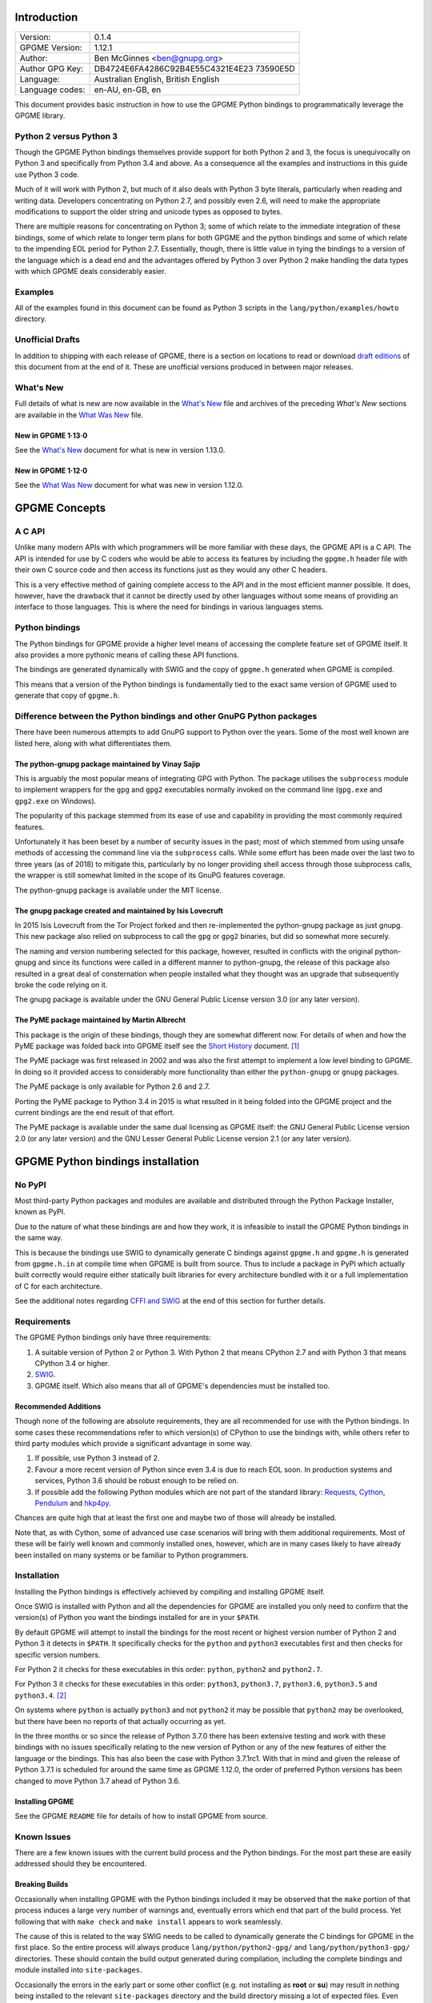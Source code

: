 .. _intro:

Introduction
============

+-----------------------------------+-----------------------------------+
| Version:                          | 0.1.4                             |
+-----------------------------------+-----------------------------------+
| GPGME Version:                    | 1.12.1                            |
+-----------------------------------+-----------------------------------+
| Author:                           | Ben McGinnes <ben@gnupg.org>      |
+-----------------------------------+-----------------------------------+
| Author GPG Key:                   | DB4724E6FA4286C92B4E55C4321E4E23  |
|                                   | 73590E5D                          |
+-----------------------------------+-----------------------------------+
| Language:                         | Australian English, British       |
|                                   | English                           |
+-----------------------------------+-----------------------------------+
| Language codes:                   | en-AU, en-GB, en                  |
+-----------------------------------+-----------------------------------+

This document provides basic instruction in how to use the GPGME Python
bindings to programmatically leverage the GPGME library.

.. _py2-vs-py3:

Python 2 versus Python 3
------------------------

Though the GPGME Python bindings themselves provide support for both
Python 2 and 3, the focus is unequivocally on Python 3 and specifically
from Python 3.4 and above. As a consequence all the examples and
instructions in this guide use Python 3 code.

Much of it will work with Python 2, but much of it also deals with
Python 3 byte literals, particularly when reading and writing data.
Developers concentrating on Python 2.7, and possibly even 2.6, will need
to make the appropriate modifications to support the older string and
unicode types as opposed to bytes.

There are multiple reasons for concentrating on Python 3; some of which
relate to the immediate integration of these bindings, some of which
relate to longer term plans for both GPGME and the python bindings and
some of which relate to the impending EOL period for Python 2.7.
Essentially, though, there is little value in tying the bindings to a
version of the language which is a dead end and the advantages offered
by Python 3 over Python 2 make handling the data types with which GPGME
deals considerably easier.

.. _howto-python3-examples:

Examples
--------

All of the examples found in this document can be found as Python 3
scripts in the ``lang/python/examples/howto`` directory.

Unofficial Drafts
-----------------

In addition to shipping with each release of GPGME, there is a section
on locations to read or download `draft editions <#draft-editions>`__ of
this document from at the end of it. These are unofficial versions
produced in between major releases.

.. _new-stuff:

What\'s New
-----------

Full details of what is new are now available in the `What\'s
New <what-is-new.org>`__ file and archives of the preceding *What\'s
New* sections are available in the `What Was New <what-was-new>`__ file.

.. _new-stuff-1-13-0:

New in GPGME 1·13·0
~~~~~~~~~~~~~~~~~~~

See the `What\'s New <what-is-new#new-stuff-1-13-0>`__ document for what
is new in version 1.13.0.

.. _new-stuff-1-12-0:

New in GPGME 1·12·0
~~~~~~~~~~~~~~~~~~~

See the `What Was New <what-was-new#new-stuff-1-12-0>`__ document for
what was new in version 1.12.0.

GPGME Concepts
==============

.. _gpgme-c-api:

A C API
-------

Unlike many modern APIs with which programmers will be more familiar
with these days, the GPGME API is a C API. The API is intended for use
by C coders who would be able to access its features by including the
``gpgme.h`` header file with their own C source code and then access its
functions just as they would any other C headers.

This is a very effective method of gaining complete access to the API
and in the most efficient manner possible. It does, however, have the
drawback that it cannot be directly used by other languages without some
means of providing an interface to those languages. This is where the
need for bindings in various languages stems.

.. _gpgme-python-bindings:

Python bindings
---------------

The Python bindings for GPGME provide a higher level means of accessing
the complete feature set of GPGME itself. It also provides a more
pythonic means of calling these API functions.

The bindings are generated dynamically with SWIG and the copy of
``gpgme.h`` generated when GPGME is compiled.

This means that a version of the Python bindings is fundamentally tied
to the exact same version of GPGME used to generate that copy of
``gpgme.h``.

.. _gpgme-python-bindings-diffs:

Difference between the Python bindings and other GnuPG Python packages
----------------------------------------------------------------------

There have been numerous attempts to add GnuPG support to Python over
the years. Some of the most well known are listed here, along with what
differentiates them.

.. _diffs-python-gnupg:

The python-gnupg package maintained by Vinay Sajip
~~~~~~~~~~~~~~~~~~~~~~~~~~~~~~~~~~~~~~~~~~~~~~~~~~

This is arguably the most popular means of integrating GPG with Python.
The package utilises the ``subprocess`` module to implement wrappers for
the ``gpg`` and ``gpg2`` executables normally invoked on the command
line (``gpg.exe`` and ``gpg2.exe`` on Windows).

The popularity of this package stemmed from its ease of use and
capability in providing the most commonly required features.

Unfortunately it has been beset by a number of security issues in the
past; most of which stemmed from using unsafe methods of accessing the
command line via the ``subprocess`` calls. While some effort has been
made over the last two to three years (as of 2018) to mitigate this,
particularly by no longer providing shell access through those
subprocess calls, the wrapper is still somewhat limited in the scope of
its GnuPG features coverage.

The python-gnupg package is available under the MIT license.

.. _diffs-isis-gnupg:

The gnupg package created and maintained by Isis Lovecruft
~~~~~~~~~~~~~~~~~~~~~~~~~~~~~~~~~~~~~~~~~~~~~~~~~~~~~~~~~~

In 2015 Isis Lovecruft from the Tor Project forked and then
re-implemented the python-gnupg package as just gnupg. This new package
also relied on subprocess to call the ``gpg`` or ``gpg2`` binaries, but
did so somewhat more securely.

The naming and version numbering selected for this package, however,
resulted in conflicts with the original python-gnupg and since its
functions were called in a different manner to python-gnupg, the release
of this package also resulted in a great deal of consternation when
people installed what they thought was an upgrade that subsequently
broke the code relying on it.

The gnupg package is available under the GNU General Public License
version 3.0 (or any later version).

.. _diffs-pyme:

The PyME package maintained by Martin Albrecht
~~~~~~~~~~~~~~~~~~~~~~~~~~~~~~~~~~~~~~~~~~~~~~

This package is the origin of these bindings, though they are somewhat
different now. For details of when and how the PyME package was folded
back into GPGME itself see the `Short History <short-history.org>`__
document. [1]_

The PyME package was first released in 2002 and was also the first
attempt to implement a low level binding to GPGME. In doing so it
provided access to considerably more functionality than either the
``python-gnupg`` or ``gnupg`` packages.

The PyME package is only available for Python 2.6 and 2.7.

Porting the PyME package to Python 3.4 in 2015 is what resulted in it
being folded into the GPGME project and the current bindings are the end
result of that effort.

The PyME package is available under the same dual licensing as GPGME
itself: the GNU General Public License version 2.0 (or any later
version) and the GNU Lesser General Public License version 2.1 (or any
later version).

.. _gpgme-python-install:

GPGME Python bindings installation
==================================

.. _do-not-use-pypi:

No PyPI
-------

Most third-party Python packages and modules are available and
distributed through the Python Package Installer, known as PyPI.

Due to the nature of what these bindings are and how they work, it is
infeasible to install the GPGME Python bindings in the same way.

This is because the bindings use SWIG to dynamically generate C bindings
against ``gpgme.h`` and ``gpgme.h`` is generated from ``gpgme.h.in`` at
compile time when GPGME is built from source. Thus to include a package
in PyPI which actually built correctly would require either statically
built libraries for every architecture bundled with it or a full
implementation of C for each architecture.

See the additional notes regarding `CFFI and SWIG <#snafu-cffi>`__ at
the end of this section for further details.

.. _gpgme-python-requirements:

Requirements
------------

The GPGME Python bindings only have three requirements:

#. A suitable version of Python 2 or Python 3. With Python 2 that means
   CPython 2.7 and with Python 3 that means CPython 3.4 or higher.
#. `SWIG <https://www.swig.org>`__.
#. GPGME itself. Which also means that all of GPGME\'s dependencies must
   be installed too.

.. _gpgme-python-recommendations:

Recommended Additions
~~~~~~~~~~~~~~~~~~~~~

Though none of the following are absolute requirements, they are all
recommended for use with the Python bindings. In some cases these
recommendations refer to which version(s) of CPython to use the bindings
with, while others refer to third party modules which provide a
significant advantage in some way.

#. If possible, use Python 3 instead of 2.
#. Favour a more recent version of Python since even 3.4 is due to reach
   EOL soon. In production systems and services, Python 3.6 should be
   robust enough to be relied on.
#. If possible add the following Python modules which are not part of
   the standard library:
   `Requests <http://docs.python-requests.org/en/latest/index.html>`__,
   `Cython <https://cython.org/>`__,
   `Pendulum <https://pendulum.eustace.io/>`__ and
   `hkp4py <https://github.com/Selfnet/hkp4py>`__.

Chances are quite high that at least the first one and maybe two of
those will already be installed.

Note that, as with Cython, some of advanced use case scenarios will
bring with them additional requirements. Most of these will be fairly
well known and commonly installed ones, however, which are in many cases
likely to have already been installed on many systems or be familiar to
Python programmers.

Installation
------------

Installing the Python bindings is effectively achieved by compiling and
installing GPGME itself.

Once SWIG is installed with Python and all the dependencies for GPGME
are installed you only need to confirm that the version(s) of Python you
want the bindings installed for are in your ``$PATH``.

By default GPGME will attempt to install the bindings for the most
recent or highest version number of Python 2 and Python 3 it detects in
``$PATH``. It specifically checks for the ``python`` and ``python3``
executables first and then checks for specific version numbers.

For Python 2 it checks for these executables in this order: ``python``,
``python2`` and ``python2.7``.

For Python 3 it checks for these executables in this order: ``python3``,
``python3.7``, ``python3.6``, ``python3.5`` and ``python3.4``. [2]_

On systems where ``python`` is actually ``python3`` and not ``python2``
it may be possible that ``python2`` may be overlooked, but there have
been no reports of that actually occurring as yet.

In the three months or so since the release of Python 3.7.0 there has
been extensive testing and work with these bindings with no issues
specifically relating to the new version of Python or any of the new
features of either the language or the bindings. This has also been the
case with Python 3.7.1rc1. With that in mind and given the release of
Python 3.7.1 is scheduled for around the same time as GPGME 1.12.0, the
order of preferred Python versions has been changed to move Python 3.7
ahead of Python 3.6.

.. _install-gpgme:

Installing GPGME
~~~~~~~~~~~~~~~~

See the GPGME ``README`` file for details of how to install GPGME from
source.

.. _snafu:

Known Issues
------------

There are a few known issues with the current build process and the
Python bindings. For the most part these are easily addressed should
they be encountered.

.. _snafu-a-swig-of-this-builds-character:

Breaking Builds
~~~~~~~~~~~~~~~

Occasionally when installing GPGME with the Python bindings included it
may be observed that the ``make`` portion of that process induces a
large very number of warnings and, eventually errors which end that part
of the build process. Yet following that with ``make check`` and
``make install`` appears to work seamlessly.

The cause of this is related to the way SWIG needs to be called to
dynamically generate the C bindings for GPGME in the first place. So the
entire process will always produce ``lang/python/python2-gpg/`` and
``lang/python/python3-gpg/`` directories. These should contain the build
output generated during compilation, including the complete bindings and
module installed into ``site-packages``.

Occasionally the errors in the early part or some other conflict (e.g.
not installing as **root** or **su**) may result in nothing being
installed to the relevant ``site-packages`` directory and the build
directory missing a lot of expected files. Even when this occurs, the
solution is actually quite simple and will always work.

That solution is simply to run the following commands as either the
**root** user or prepended with ``sudo -H``\  [3]_ in the
``lang/python/`` directory:

.. code:: shell

   /path/to/pythonX.Y setup.py build
   /path/to/pythonX.Y setup.py build
   /path/to/pythonX.Y setup.py install

Yes, the build command does need to be run twice. Yes, you still need to
run the potentially failing or incomplete steps during the
``configure``, ``make`` and ``make install`` steps with installing
GPGME. This is because those steps generate a lot of essential files
needed, both by and in order to create, the bindings (including both the
``setup.py`` and ``gpgme.h`` files).

#. IMPORTANT Note

   If specifying a selected number of languages to create bindings for,
   try to leave Python last. Currently the majority of the other
   language bindings are also preceding Python of either version when
   listed alphabetically and so that just happens by default currently.

   If Python is set to precede one of the other languages then it is
   possible that the errors described here may interrupt the build
   process before generating bindings for those other languages. In
   these cases it may be preferable to configure all preferred language
   bindings separately with alternative ``configure`` steps for GPGME
   using the ``--enable-languages=$LANGUAGE`` option.

.. _snafu-lessons-for-the-lazy:

Reinstalling Responsibly
~~~~~~~~~~~~~~~~~~~~~~~~

Regardless of whether you\'re installing for one version of Python or
several, there will come a point where reinstallation is required. With
most Python module installations, the installed files go into the
relevant site-packages directory and are then forgotten about. Then the
module is upgraded, the new files are copied over the old and that\'s
the end of the matter.

While the same is true of these bindings, there have been intermittent
issues observed on some platforms which have benefited significantly
from removing all the previous installations of the bindings before
installing the updated versions.

Removing the previous version(s) is simply a matter of changing to the
relevant ``site-packages`` directory for the version of Python in
question and removing the ``gpg/`` directory and any accompanying
egg-info files for that module.

In most cases this will require root or administration privileges on the
system, but the same is true of installing the module in the first
place.

.. _snafu-the-full-monty:

Multiple installations
~~~~~~~~~~~~~~~~~~~~~~

For a variety of reasons it may be either necessary or just preferable
to install the bindings to alternative installed Python versions which
meet the requirements of these bindings.

On POSIX systems this will generally be most simply achieved by running
the manual installation commands (build, build, install) as described in
the previous section for each Python installation the bindings need to
be installed to.

As per the SWIG documentation: the compilers, libraries and runtime used
to build GPGME and the Python Bindings **must** match those used to
compile Python itself, including the version number(s) (at least going
by major version numbers and probably minor numbers too).

On most POSIX systems, including OS X, this will very likely be the case
in most, if not all, cases.

Note that from GPGME
`1.12.1 <https://dev.gnupg.org/rMff6ff616aea6f59b7f2ce1176492850ecdf3851e>`__
the default installation installs to each version of Python it can find
first. That is that it will currently install for the first copies of
Python versions 2.7, 3.4, 3.5, 3.6, 3.7 and 3.8 (dev branch) that it
finds. Usually this will be in the same prefix as GPGME itself, but is
dictated by the ``$PATH`` when the installation is performed. The above
instructions can still be performed on other python installations which
the installer does not find, including alternative prefixes.

.. _snafu-runtime-not-funtime:

Won\'t Work With Windows
~~~~~~~~~~~~~~~~~~~~~~~~

There are semi-regular reports of Windows users having considerable
difficulty in installing and using the Python bindings at all. Very
often, possibly even always, these reports come from Cygwin users and/or
MinGW users and/or Msys2 users. Though not all of them have been
confirmed, it appears that these reports have also come from people who
installed Python using the Windows installer files from the `Python
website <https://python.org>`__ (i.e. mostly MSI installers, sometimes
self-extracting ``.exe`` files).

The Windows versions of Python are not built using Cygwin, MinGW or
Msys2; they\'re built using Microsoft Visual Studio. Furthermore the
version used is *considerably* more advanced than the version which
MinGW obtained a small number of files from many years ago in order to
be able to compile anything at all. Not only that, but there are changes
to the version of Visual Studio between some micro releases, though that
is is particularly the case with Python 2.7, since it has been kept
around far longer than it should have been.

There are two theoretical solutions to this issue:

#. Compile and install the GnuPG stack, including GPGME and the Python
   bibdings using the same version of Microsoft Visual Studio used by
   the Python Foundation to compile the version of Python installed.

   If there are multiple versions of Python then this will need to be
   done with each different version of Visual Studio used.

#. Compile and install Python using the same tools used by choice, such
   as MinGW or Msys2.

Do **not** use the official Windows installer for Python unless
following the first method.

In this type of situation it may even be for the best to accept that
there are less limitations on permissive software than free software and
simply opt to use a recent version of the Community Edition of Microsoft
Visual Studio to compile and build all of it, no matter what.

Investigations into the extent or the limitations of this issue are
ongoing.

.. _snafu-cffi:

CFFI is the Best™ and GPGME should use it instead of SWIG
~~~~~~~~~~~~~~~~~~~~~~~~~~~~~~~~~~~~~~~~~~~~~~~~~~~~~~~~~

There are many reasons for favouring
`CFFI <https://cffi.readthedocs.io/en/latest/overview.html>`__ and
proponents of it are quite happy to repeat these things as if all it
would take to switch from SWIG to CFFI is repeating that list as if it
were a new concept.

The fact is that there are things which Python\'s CFFI implementation
cannot handle in the GPGME C code. Beyond that there are features of
SWIG which are simply not available with CFFI at all. SWIG generates the
bindings to Python using the ``gpgme.h`` file, but that file is not a
single version shipped with each release, it too is generated when GPGME
is compiled.

CFFI is currently unable to adapt to such a potentially mutable
codebase. If there were some means of applying SWIG\'s dynamic code
generation to produce the Python/CFFI API modes of accessing the GPGME
libraries (or the source source code directly), but such a thing does
not exist yet either and it currently appears that work is needed in at
least one of CFFI\'s dependencies before any of this can be addressed.

So if you\'re a massive fan of CFFI; that\'s great, but if you want this
project to switch to CFFI then rather than just insisting that it
should, I\'d suggest you volunteer to bring CFFI up to the level this
project needs.

If you\'re actually seriously considering doing so, then I\'d suggest
taking the ``gpgme-tool.c`` file in the GPGME ``src/`` directory and
getting that to work with any of the CFFI API methods (not the ABI
methods, they\'ll work with pretty much anything). When you start
running into trouble with \"ifdefs\" then you\'ll know what sort of
things are lacking. That doesn\'t even take into account the amount of
work saved via SWIG\'s code generation techniques either.

.. _snafu-venv:

Virtualised Environments
~~~~~~~~~~~~~~~~~~~~~~~~

It is fairly common practice amongst Python developers to, as much as
possible, use packages like virtualenv to keep various things that are
to be installed from interfering with each other. Given how much of the
GPGME bindings is often at odds with the usual pythonic way of doing
things, it stands to reason that this would be called into question too.

As it happens the answer as to whether or not the bindings can be used
with virtualenv, the answer is both yes and no.

In general we recommend installing to the relevant path and matching
prefix of GPGME itself. Which means that when GPGME, and ideally the
rest of the GnuPG stack, is installed to a prefix like ``/usr/local`` or
``/opt/local`` then the bindings would need to be installed to the main
Python installation and not a virtualised abstraction. Attempts to
separate the two in the past have been known to cause weird and
intermittent errors ranging from minor annoyances to complete failures
in the build process.

As a consequence we only recommend building with and installing to the
main Python installations within the same prefix as GPGME is installed
to or which are found by GPGME\'s configuration stage immediately prior
to running the make commands. Which is exactly what the compiling and
installing process of GPGME does by default.

Once that is done, however, it appears that a copy of the compiled
module may be installed into a virtualenv of the same major and minor
version matching the build. Alternatively it is possible to utilise a
``sites.pth`` file in the ``site-packages/`` directory of a virtualenv
installation, which links back to the system installations corresponding
directory in order to import anything installed system wide. This may or
may not be appropriate on a case by case basis.

Though extensive testing of either of these options is not yet complete,
preliminary testing of them indicates that both are viable as long as
the main installation is complete. Which means that certain other
options normally restricted to virtual environments are also available,
including integration with pythonic test suites (e.g.
`pytest <https://docs.pytest.org/en/latest/index.html>`__) and other
large projects.

That said, it is worth reiterating the warning regarding non-standard
installations. If one were to attempt to install the bindings only to a
virtual environment without somehow also including the full GnuPG stack
(or enough of it as to include GPGME) then it is highly likely that
errors would be encountered at some point and more than a little likely
that the build process itself would break.

If a degree of separation from the main operating system is still
required in spite of these warnings, then consider other forms of
virtualisation. Either a virtual machine (e.g.
`VirtualBox <https://www.virtualbox.org/>`__), a hardware emulation
layer (e.g. `QEMU <https://www.qemu.org/>`__) or an application
container (e.g. `Docker <https://www.docker.com/why-docker>`__).

Finally it should be noted that the limited tests conducted thus far
have been using the ``virtualenv`` command in a new directory to create
the virtual python environment. As opposed to the standard ``python3
-m venv`` and it is possible that this will make a difference depending
on the system and version of Python in use. Another option is to run the
command ``python3 -m virtualenv /path/to/install/virtual/thingy``
instead.

.. _howto-fund-a-mental:

Fundamentals
============

Before we can get to the fun stuff, there are a few matters regarding
GPGME\'s design which hold true whether you\'re dealing with the C code
directly or these Python bindings.

.. _no-rest-for-the-wicked:

No REST
-------

The first part of which is or will be fairly blatantly obvious upon
viewing the first example, but it\'s worth reiterating anyway. That
being that this API is **not** a REST API. Nor indeed could it ever be
one.

Most, if not all, Python programmers (and not just Python programmers)
know how easy it is to work with a RESTful API. In fact they\'ve become
so popular that many other APIs attempt to emulate REST-like behaviour
as much as they are able. Right down to the use of JSON formatted output
to facilitate the use of their API without having to retrain developers.

This API does not do that. It would not be able to do that and also
provide access to the entire C API on which it\'s built. It does,
however, provide a very pythonic interface on top of the direct bindings
and it\'s this pythonic layer that this HOWTO deals with.

.. _howto-get-context:

Context
-------

One of the reasons which prevents this API from being RESTful is that
most operations require more than one instruction to the API to perform
the task. Sure, there are certain functions which can be performed
simultaneously, particularly if the result known or strongly anticipated
(e.g. selecting and encrypting to a key known to be in the public
keybox).

There are many more, however, which cannot be manipulated so readily:
they must be performed in a specific sequence and the result of one
operation has a direct bearing on the outcome of subsequent operations.
Not merely by generating an error either.

When dealing with this type of persistent state on the web, full of both
the RESTful and REST-like, it\'s most commonly referred to as a session.
In GPGME, however, it is called a context and every operation type has
one.

.. _howto-keys:

Working with keys
=================

.. _howto-keys-selection:

Key selection
-------------

Selecting keys to encrypt to or to sign with will be a common occurrence
when working with GPGMe and the means available for doing so are quite
simple.

They do depend on utilising a Context; however once the data is recorded
in another variable, that Context does not need to be the same one which
subsequent operations are performed.

The easiest way to select a specific key is by searching for that key\'s
key ID or fingerprint, preferably the full fingerprint without any
spaces in it. A long key ID will probably be okay, but is not advised
and short key IDs are already a problem with some being generated to
match specific patterns. It does not matter whether the pattern is upper
or lower case.

So this is the best method:

.. code:: python

   import gpg

   k = gpg.Context().keylist(pattern="258E88DCBD3CD44D8E7AB43F6ECB6AF0DEADBEEF")
   keys = list(k)

This is passable and very likely to be common:

.. code:: python

   import gpg

   k = gpg.Context().keylist(pattern="0x6ECB6AF0DEADBEEF")
   keys = list(k)

And this is a really bad idea:

.. code:: python

   import gpg

   k = gpg.Context().keylist(pattern="0xDEADBEEF")
   keys = list(k)

Alternatively it may be that the intention is to create a list of keys
which all match a particular search string. For instance all the
addresses at a particular domain, like this:

.. code:: python

   import gpg

   ncsc = gpg.Context().keylist(pattern="ncsc.mil")
   nsa = list(ncsc)

.. _howto-keys-counting:

Counting keys
~~~~~~~~~~~~~

Counting the number of keys in your public keybox (``pubring.kbx``), the
format which has superseded the old keyring format (``pubring.gpg`` and
``secring.gpg``), or the number of secret keys is a very simple task.

.. code:: python

   import gpg

   c = gpg.Context()
   seckeys = c.keylist(pattern=None, secret=True)
   pubkeys = c.keylist(pattern=None, secret=False)

   seclist = list(seckeys)
   secnum = len(seclist)

   publist = list(pubkeys)
   pubnum = len(publist)

   print("""
     Number of secret keys:  {0}
     Number of public keys:  {1}
   """.format(secnum, pubnum))

NOTE: The `Cython <#cython>`__ introduction in the `Advanced and
Experimental <#advanced-use>`__ section uses this same key counting code
with Cython to demonstrate some areas where Cython can improve
performance even with the bindings. Users with large public keyrings or
keyboxes, for instance, should consider these options if they are
comfortable with using Cython.

.. _howto-get-key:

Get key
-------

An alternative method of getting a single key via its fingerprint is
available directly within a Context with ``Context().get_key``. This is
the preferred method of selecting a key in order to modify it, sign or
certify it and for obtaining relevant data about a single key as a part
of other functions; when verifying a signature made by that key, for
instance.

By default this method will select public keys, but it can select secret
keys as well.

This first example demonstrates selecting the current key of Werner
Koch, which is due to expire at the end of 2018:

.. code:: python

   import gpg

   fingerprint = "80615870F5BAD690333686D0F2AD85AC1E42B367"
   key = gpg.Context().get_key(fingerprint)

Whereas this example demonstrates selecting the author\'s current key
with the ``secret`` key word argument set to ``True``:

.. code:: python

   import gpg

   fingerprint = "DB4724E6FA4286C92B4E55C4321E4E2373590E5D"
   key = gpg.Context().get_key(fingerprint, secret=True)

It is, of course, quite possible to select expired, disabled and revoked
keys with this function, but only to effectively display information
about those keys.

It is also possible to use both unicode or string literals and byte
literals with the fingerprint when getting a key in this way.

.. _howto-import-key:

Importing keys
--------------

Importing keys is possible with the ``key_import()`` method and takes
one argument which is a bytes literal object containing either the
binary or ASCII armoured key data for one or more keys.

The following example retrieves one or more keys from the SKS keyservers
via the web using the requests module. Since requests returns the
content as a bytes literal object, we can then use that directly to
import the resulting data into our keybox.

.. code:: python

   import gpg
   import os.path
   import requests

   c = gpg.Context()
   url = "https://sks-keyservers.net/pks/lookup"
   pattern = input("Enter the pattern to search for key or user IDs: ")
   payload = {"op": "get", "search": pattern}

   r = requests.get(url, verify=True, params=payload)
   result = c.key_import(r.content)

   if result is not None and hasattr(result, "considered") is False:
       print(result)
   elif result is not None and hasattr(result, "considered") is True:
       num_keys = len(result.imports)
       new_revs = result.new_revocations
       new_sigs = result.new_signatures
       new_subs = result.new_sub_keys
       new_uids = result.new_user_ids
       new_scrt = result.secret_imported
       nochange = result.unchanged
       print("""
     The total number of keys considered for import was:  {0}

        Number of keys revoked:  {1}
      Number of new signatures:  {2}
         Number of new subkeys:  {3}
        Number of new user IDs:  {4}
     Number of new secret keys:  {5}
      Number of unchanged keys:  {6}

     The key IDs for all considered keys were:
   """.format(num_keys, new_revs, new_sigs, new_subs, new_uids, new_scrt,
              nochange))
       for i in range(num_keys):
           print("{0}\n".format(result.imports[i].fpr))
   else:
       pass

NOTE: When searching for a key ID of any length or a fingerprint
(without spaces), the SKS servers require the the leading ``0x``
indicative of hexadecimal be included. Also note that the old short key
IDs (e.g. ``0xDEADBEEF``) should no longer be used due to the relative
ease by which such key IDs can be reproduced, as demonstrated by the
Evil32 Project in 2014 (which was subsequently exploited in 2016).

.. _import-protonmail:

Working with ProtonMail
~~~~~~~~~~~~~~~~~~~~~~~

Here is a variation on the example above which checks the constrained
ProtonMail keyserver for ProtonMail public keys.

.. code:: python

   import gpg
   import requests
   import sys

   print("""
   This script searches the ProtonMail key server for the specified key and
   imports it.
   """)

   c = gpg.Context(armor=True)
   url = "https://api.protonmail.ch/pks/lookup"
   ksearch = []

   if len(sys.argv) >= 2:
       keyterm = sys.argv[1]
   else:
       keyterm = input("Enter the key ID, UID or search string: ")

   if keyterm.count("@") == 2 and keyterm.startswith("@") is True:
       ksearch.append(keyterm[1:])
       ksearch.append(keyterm[1:])
       ksearch.append(keyterm[1:])
   elif keyterm.count("@") == 1 and keyterm.startswith("@") is True:
       ksearch.append("{0}@protonmail.com".format(keyterm[1:]))
       ksearch.append("{0}@protonmail.ch".format(keyterm[1:]))
       ksearch.append("{0}@pm.me".format(keyterm[1:]))
   elif keyterm.count("@") == 0:
       ksearch.append("{0}@protonmail.com".format(keyterm))
       ksearch.append("{0}@protonmail.ch".format(keyterm))
       ksearch.append("{0}@pm.me".format(keyterm))
   elif keyterm.count("@") == 2 and keyterm.startswith("@") is False:
       uidlist = keyterm.split("@")
       for uid in uidlist:
           ksearch.append("{0}@protonmail.com".format(uid))
           ksearch.append("{0}@protonmail.ch".format(uid))
           ksearch.append("{0}@pm.me".format(uid))
   elif keyterm.count("@") > 2:
       uidlist = keyterm.split("@")
       for uid in uidlist:
           ksearch.append("{0}@protonmail.com".format(uid))
           ksearch.append("{0}@protonmail.ch".format(uid))
           ksearch.append("{0}@pm.me".format(uid))
   else:
       ksearch.append(keyterm)

   for k in ksearch:
       payload = {"op": "get", "search": k}
       try:
           r = requests.get(url, verify=True, params=payload)
           if r.ok is True:
               result = c.key_import(r.content)
           elif r.ok is False:
               result = r.content
       except Exception as e:
           result = None

       if result is not None and hasattr(result, "considered") is False:
           print("{0} for {1}".format(result.decode(), k))
       elif result is not None and hasattr(result, "considered") is True:
           num_keys = len(result.imports)
           new_revs = result.new_revocations
           new_sigs = result.new_signatures
           new_subs = result.new_sub_keys
           new_uids = result.new_user_ids
           new_scrt = result.secret_imported
           nochange = result.unchanged
           print("""
   The total number of keys considered for import was:  {0}

   With UIDs wholely or partially matching the following string:

           {1}

      Number of keys revoked:  {2}
    Number of new signatures:  {3}
       Number of new subkeys:  {4}
      Number of new user IDs:  {5}
   Number of new secret keys:  {6}
    Number of unchanged keys:  {7}

   The key IDs for all considered keys were:
   """.format(num_keys, k, new_revs, new_sigs, new_subs, new_uids, new_scrt,
              nochange))
           for i in range(num_keys):
               print(result.imports[i].fpr)
           print("")
       elif result is None:
           print(e)

Both the above example,
`pmkey-import.py <../examples/howto/pmkey-import.py>`__, and a version
which prompts for an alternative GnuPG home directory,
`pmkey-import-alt.py <../examples/howto/pmkey-import-alt.py>`__, are
available with the other examples and are executable scripts.

Note that while the ProtonMail servers are based on the SKS servers,
their server is related more to their API and is not feature complete by
comparison to the servers in the SKS pool. One notable difference being
that the ProtonMail server does not permit non ProtonMail users to
update their own keys, which could be a vector for attacking ProtonMail
users who may not receive a key\'s revocation if it had been
compromised.

.. _import-hkp4py:

Importing with HKP for Python
~~~~~~~~~~~~~~~~~~~~~~~~~~~~~

Performing the same tasks with the `hkp4py
module <https://github.com/Selfnet/hkp4py>`__ (available via PyPI) is
not too much different, but does provide a number of options of benefit
to end users. Not least of which being the ability to perform some
checks on a key before importing it or not. For instance it may be the
policy of a site or project to only import keys which have not been
revoked. The hkp4py module permits such checks prior to the importing of
the keys found.

.. code:: python

   import gpg
   import hkp4py
   import sys

   c = gpg.Context()
   server = hkp4py.KeyServer("hkps://hkps.pool.sks-keyservers.net")
   results = []

   if len(sys.argv) > 2:
       pattern = " ".join(sys.argv[1:])
   elif len(sys.argv) == 2:
       pattern = sys.argv[1]
   else:
       pattern = input("Enter the pattern to search for keys or user IDs: ")

   try:
       keys = server.search(pattern)
       print("Found {0} key(s).".format(len(keys)))
   except Exception as e:
       keys = []
       for logrus in pattern.split():
           if logrus.startswith("0x") is True:
               key = server.search(logrus)
           else:
               key = server.search("0x{0}".format(logrus))
           keys.append(key[0])
       print("Found {0} key(s).".format(len(keys)))

   for key in keys:
       import_result = c.key_import(key.key_blob)
       results.append(import_result)

   for result in results:
       if result is not None and hasattr(result, "considered") is False:
           print(result)
       elif result is not None and hasattr(result, "considered") is True:
           num_keys = len(result.imports)
           new_revs = result.new_revocations
           new_sigs = result.new_signatures
           new_subs = result.new_sub_keys
           new_uids = result.new_user_ids
           new_scrt = result.secret_imported
           nochange = result.unchanged
           print("""
   The total number of keys considered for import was:  {0}

      Number of keys revoked:  {1}
    Number of new signatures:  {2}
       Number of new subkeys:  {3}
      Number of new user IDs:  {4}
   Number of new secret keys:  {5}
    Number of unchanged keys:  {6}

   The key IDs for all considered keys were:
   """.format(num_keys, new_revs, new_sigs, new_subs, new_uids, new_scrt,
              nochange))
           for i in range(num_keys):
               print(result.imports[i].fpr)
           print("")
       else:
           pass

Since the hkp4py module handles multiple keys just as effectively as one
(``keys`` is a list of responses per matching key), the example above is
able to do a little bit more with the returned data before anything is
actually imported.

.. _import-protonmail-hkp4py:

Importing from ProtonMail with HKP for Python
~~~~~~~~~~~~~~~~~~~~~~~~~~~~~~~~~~~~~~~~~~~~~

Though this can provide certain benefits even when working with
ProtonMail, the scope is somewhat constrained there due to the
limitations of the ProtonMail keyserver.

For instance, searching the SKS keyserver pool for the term \"gnupg\"
produces hundreds of results from any time the word appears in any part
of a user ID. Performing the same search on the ProtonMail keyserver
returns zero results, even though there are at least two test accounts
which include it as part of the username.

The cause of this discrepancy is the deliberate configuration of that
server by ProtonMail to require an exact match of the full email address
of the ProtonMail user whose key is being requested. Presumably this is
intended to reduce breaches of privacy of their users as an email
address must already be known before a key for that address can be
obtained.

#. Import from ProtonMail via HKP for Python Example no. 1

   The following script is available with the rest of the examples under
   the somewhat less than original name, ``pmkey-import-hkp.py``.

   .. code:: python

      import gpg
      import hkp4py
      import os.path
      import sys

      print("""
      This script searches the ProtonMail key server for the specified key and
      imports it.

      Usage:  pmkey-import-hkp.py [search strings]
      """)

      c = gpg.Context(armor=True)
      server = hkp4py.KeyServer("hkps://api.protonmail.ch")
      keyterms = []
      ksearch = []
      allkeys = []
      results = []
      paradox = []
      homeless = None

      if len(sys.argv) > 2:
          keyterms = sys.argv[1:]
      elif len(sys.argv) == 2:
          keyterm = sys.argv[1]
          keyterms.append(keyterm)
      else:
          key_term = input("Enter the key ID, UID or search string: ")
          keyterms = key_term.split()

      for keyterm in keyterms:
          if keyterm.count("@") == 2 and keyterm.startswith("@") is True:
              ksearch.append(keyterm[1:])
              ksearch.append(keyterm[1:])
              ksearch.append(keyterm[1:])
          elif keyterm.count("@") == 1 and keyterm.startswith("@") is True:
              ksearch.append("{0}@protonmail.com".format(keyterm[1:]))
              ksearch.append("{0}@protonmail.ch".format(keyterm[1:]))
              ksearch.append("{0}@pm.me".format(keyterm[1:]))
          elif keyterm.count("@") == 0:
              ksearch.append("{0}@protonmail.com".format(keyterm))
              ksearch.append("{0}@protonmail.ch".format(keyterm))
              ksearch.append("{0}@pm.me".format(keyterm))
          elif keyterm.count("@") == 2 and keyterm.startswith("@") is False:
              uidlist = keyterm.split("@")
              for uid in uidlist:
                  ksearch.append("{0}@protonmail.com".format(uid))
                  ksearch.append("{0}@protonmail.ch".format(uid))
                  ksearch.append("{0}@pm.me".format(uid))
          elif keyterm.count("@") > 2:
              uidlist = keyterm.split("@")
              for uid in uidlist:
                  ksearch.append("{0}@protonmail.com".format(uid))
                  ksearch.append("{0}@protonmail.ch".format(uid))
                  ksearch.append("{0}@pm.me".format(uid))
          else:
              ksearch.append(keyterm)

      for k in ksearch:
          print("Checking for key for: {0}".format(k))
          try:
              keys = server.search(k)
              if isinstance(keys, list) is True:
                  for key in keys:
                      allkeys.append(key)
                      try:
                          import_result = c.key_import(key.key_blob)
                      except Exception as e:
                          import_result = c.key_import(key.key)
              else:
                  paradox.append(keys)
                  import_result = None
          except Exception as e:
              import_result = None
          results.append(import_result)

      for result in results:
          if result is not None and hasattr(result, "considered") is False:
              print("{0} for {1}".format(result.decode(), k))
          elif result is not None and hasattr(result, "considered") is True:
              num_keys = len(result.imports)
              new_revs = result.new_revocations
              new_sigs = result.new_signatures
              new_subs = result.new_sub_keys
              new_uids = result.new_user_ids
              new_scrt = result.secret_imported
              nochange = result.unchanged
              print("""
      The total number of keys considered for import was:  {0}

      With UIDs wholely or partially matching the following string:

              {1}

         Number of keys revoked:  {2}
       Number of new signatures:  {3}
          Number of new subkeys:  {4}
         Number of new user IDs:  {5}
      Number of new secret keys:  {6}
       Number of unchanged keys:  {7}

      The key IDs for all considered keys were:
      """.format(num_keys, k, new_revs, new_sigs, new_subs, new_uids, new_scrt,
                 nochange))
              for i in range(num_keys):
                  print(result.imports[i].fpr)
              print("")
          elif result is None:
              pass

#. Import from ProtonMail via HKP for Python Example no. 2

   Like its counterpart above, this script can also be found with the
   rest of the examples, by the name pmkey-import-hkp-alt.py.

   With this script a modicum of effort has been made to treat anything
   passed as a ``homedir`` which either does not exist or which is not a
   directory, as also being a pssible user ID to check for. It\'s not
   guaranteed to pick up on all such cases, but it should cover most of
   them.

   .. code:: python

      import gpg
      import hkp4py
      import os.path
      import sys

      print("""
      This script searches the ProtonMail key server for the specified key and
      imports it.  Optionally enables specifying a different GnuPG home directory.

      Usage:  pmkey-import-hkp.py [homedir] [search string]
         or:  pmkey-import-hkp.py [search string]
      """)

      c = gpg.Context(armor=True)
      server = hkp4py.KeyServer("hkps://api.protonmail.ch")
      keyterms = []
      ksearch = []
      allkeys = []
      results = []
      paradox = []
      homeless = None

      if len(sys.argv) > 3:
          homedir = sys.argv[1]
          keyterms = sys.argv[2:]
      elif len(sys.argv) == 3:
          homedir = sys.argv[1]
          keyterm = sys.argv[2]
          keyterms.append(keyterm)
      elif len(sys.argv) == 2:
          homedir = ""
          keyterm = sys.argv[1]
          keyterms.append(keyterm)
      else:
          keyterm = input("Enter the key ID, UID or search string: ")
          homedir = input("Enter the GPG configuration directory path (optional): ")
          keyterms.append(keyterm)

      if len(homedir) == 0:
          homedir = None
          homeless = False

      if homedir is not None:
          if homedir.startswith("~"):
              if os.path.exists(os.path.expanduser(homedir)) is True:
                  if os.path.isdir(os.path.expanduser(homedir)) is True:
                      c.home_dir = os.path.realpath(os.path.expanduser(homedir))
                  else:
                      homeless = True
              else:
                  homeless = True
          elif os.path.exists(os.path.realpath(homedir)) is True:
              if os.path.isdir(os.path.realpath(homedir)) is True:
                  c.home_dir = os.path.realpath(homedir)
              else:
                  homeless = True
          else:
              homeless = True

      # First check to see if the homedir really is a homedir and if not, treat it as
      # a search string.
      if homeless is True:
          keyterms.append(homedir)
          c.home_dir = None
      else:
          pass

      for keyterm in keyterms:
          if keyterm.count("@") == 2 and keyterm.startswith("@") is True:
              ksearch.append(keyterm[1:])
              ksearch.append(keyterm[1:])
              ksearch.append(keyterm[1:])
          elif keyterm.count("@") == 1 and keyterm.startswith("@") is True:
              ksearch.append("{0}@protonmail.com".format(keyterm[1:]))
              ksearch.append("{0}@protonmail.ch".format(keyterm[1:]))
              ksearch.append("{0}@pm.me".format(keyterm[1:]))
          elif keyterm.count("@") == 0:
              ksearch.append("{0}@protonmail.com".format(keyterm))
              ksearch.append("{0}@protonmail.ch".format(keyterm))
              ksearch.append("{0}@pm.me".format(keyterm))
          elif keyterm.count("@") == 2 and keyterm.startswith("@") is False:
              uidlist = keyterm.split("@")
              for uid in uidlist:
                  ksearch.append("{0}@protonmail.com".format(uid))
                  ksearch.append("{0}@protonmail.ch".format(uid))
                  ksearch.append("{0}@pm.me".format(uid))
          elif keyterm.count("@") > 2:
              uidlist = keyterm.split("@")
              for uid in uidlist:
                  ksearch.append("{0}@protonmail.com".format(uid))
                  ksearch.append("{0}@protonmail.ch".format(uid))
                  ksearch.append("{0}@pm.me".format(uid))
          else:
              ksearch.append(keyterm)

      for k in ksearch:
          print("Checking for key for: {0}".format(k))
          try:
              keys = server.search(k)
              if isinstance(keys, list) is True:
                  for key in keys:
                      allkeys.append(key)
                      try:
                          import_result = c.key_import(key.key_blob)
                      except Exception as e:
                          import_result = c.key_import(key.key)
              else:
                  paradox.append(keys)
                  import_result = None
          except Exception as e:
              import_result = None
          results.append(import_result)

      for result in results:
          if result is not None and hasattr(result, "considered") is False:
              print("{0} for {1}".format(result.decode(), k))
          elif result is not None and hasattr(result, "considered") is True:
              num_keys = len(result.imports)
              new_revs = result.new_revocations
              new_sigs = result.new_signatures
              new_subs = result.new_sub_keys
              new_uids = result.new_user_ids
              new_scrt = result.secret_imported
              nochange = result.unchanged
              print("""
      The total number of keys considered for import was:  {0}

      With UIDs wholely or partially matching the following string:

              {1}

         Number of keys revoked:  {2}
       Number of new signatures:  {3}
          Number of new subkeys:  {4}
         Number of new user IDs:  {5}
      Number of new secret keys:  {6}
       Number of unchanged keys:  {7}

      The key IDs for all considered keys were:
      """.format(num_keys, k, new_revs, new_sigs, new_subs, new_uids, new_scrt,
                 nochange))
              for i in range(num_keys):
                  print(result.imports[i].fpr)
              print("")
          elif result is None:
              pass

.. _howto-export-key:

Exporting keys
--------------

Exporting keys remains a reasonably simple task, but has been separated
into three different functions for the OpenPGP cryptographic engine. Two
of those functions are for exporting public keys and the third is for
exporting secret keys.

.. _howto-export-public-key:

Exporting public keys
~~~~~~~~~~~~~~~~~~~~~

There are two methods of exporting public keys, both of which are very
similar to the other. The default method, ``key_export()``, will export
a public key or keys matching a specified pattern as normal. The
alternative, the ``key_export_minimal()`` method, will do the same thing
except producing a minimised output with extra signatures and third
party signatures or certifications removed.

.. code:: python

   import gpg
   import os.path
   import sys

   print("""
   This script exports one or more public keys.
   """)

   c = gpg.Context(armor=True)

   if len(sys.argv) >= 4:
       keyfile = sys.argv[1]
       logrus = sys.argv[2]
       homedir = sys.argv[3]
   elif len(sys.argv) == 3:
       keyfile = sys.argv[1]
       logrus = sys.argv[2]
       homedir = input("Enter the GPG configuration directory path (optional): ")
   elif len(sys.argv) == 2:
       keyfile = sys.argv[1]
       logrus = input("Enter the UID matching the key(s) to export: ")
       homedir = input("Enter the GPG configuration directory path (optional): ")
   else:
       keyfile = input("Enter the path and filename to save the secret key to: ")
       logrus = input("Enter the UID matching the key(s) to export: ")
       homedir = input("Enter the GPG configuration directory path (optional): ")

   if homedir.startswith("~"):
       if os.path.exists(os.path.expanduser(homedir)) is True:
           c.home_dir = os.path.expanduser(homedir)
       else:
           pass
   elif os.path.exists(homedir) is True:
       c.home_dir = homedir
   else:
       pass

   try:
       result = c.key_export(pattern=logrus)
   except:
       result = c.key_export(pattern=None)

   if result is not None:
       with open(keyfile, "wb") as f:
           f.write(result)
   else:
       pass

It should be noted that the result will only return ``None`` when a
search pattern has been entered, but has not matched any keys. When the
search pattern itself is set to ``None`` this triggers the exporting of
the entire public keybox.

.. code:: python

   import gpg
   import os.path
   import sys

   print("""
   This script exports one or more public keys in minimised form.
   """)

   c = gpg.Context(armor=True)

   if len(sys.argv) >= 4:
       keyfile = sys.argv[1]
       logrus = sys.argv[2]
       homedir = sys.argv[3]
   elif len(sys.argv) == 3:
       keyfile = sys.argv[1]
       logrus = sys.argv[2]
       homedir = input("Enter the GPG configuration directory path (optional): ")
   elif len(sys.argv) == 2:
       keyfile = sys.argv[1]
       logrus = input("Enter the UID matching the key(s) to export: ")
       homedir = input("Enter the GPG configuration directory path (optional): ")
   else:
       keyfile = input("Enter the path and filename to save the secret key to: ")
       logrus = input("Enter the UID matching the key(s) to export: ")
       homedir = input("Enter the GPG configuration directory path (optional): ")

   if homedir.startswith("~"):
       if os.path.exists(os.path.expanduser(homedir)) is True:
           c.home_dir = os.path.expanduser(homedir)
       else:
           pass
   elif os.path.exists(homedir) is True:
       c.home_dir = homedir
   else:
       pass

   try:
       result = c.key_export_minimal(pattern=logrus)
   except:
       result = c.key_export_minimal(pattern=None)

   if result is not None:
       with open(keyfile, "wb") as f:
           f.write(result)
   else:
       pass

.. _howto-export-secret-key:

Exporting secret keys
~~~~~~~~~~~~~~~~~~~~~

Exporting secret keys is, functionally, very similar to exporting public
keys; save for the invocation of ``pinentry`` via ``gpg-agent`` in order
to securely enter the key\'s passphrase and authorise the export.

The following example exports the secret key to a file which is then set
with the same permissions as the output files created by the command
line secret key export options.

.. code:: python

   import gpg
   import os
   import os.path
   import sys

   print("""
   This script exports one or more secret keys.

   The gpg-agent and pinentry are invoked to authorise the export.
   """)

   c = gpg.Context(armor=True)

   if len(sys.argv) >= 4:
       keyfile = sys.argv[1]
       logrus = sys.argv[2]
       homedir = sys.argv[3]
   elif len(sys.argv) == 3:
       keyfile = sys.argv[1]
       logrus = sys.argv[2]
       homedir = input("Enter the GPG configuration directory path (optional): ")
   elif len(sys.argv) == 2:
       keyfile = sys.argv[1]
       logrus = input("Enter the UID matching the secret key(s) to export: ")
       homedir = input("Enter the GPG configuration directory path (optional): ")
   else:
       keyfile = input("Enter the path and filename to save the secret key to: ")
       logrus = input("Enter the UID matching the secret key(s) to export: ")
       homedir = input("Enter the GPG configuration directory path (optional): ")

   if len(homedir) == 0:
       homedir = None
   elif homedir.startswith("~"):
       userdir = os.path.expanduser(homedir)
       if os.path.exists(userdir) is True:
           homedir = os.path.realpath(userdir)
       else:
           homedir = None
   else:
       homedir = os.path.realpath(homedir)

   if os.path.exists(homedir) is False:
       homedir = None
   else:
       if os.path.isdir(homedir) is False:
           homedir = None
       else:
           pass

   if homedir is not None:
       c.home_dir = homedir
   else:
       pass

   try:
       result = c.key_export_secret(pattern=logrus)
   except:
       result = c.key_export_secret(pattern=None)

   if result is not None:
       with open(keyfile, "wb") as f:
           f.write(result)
       os.chmod(keyfile, 0o600)
   else:
       pass

Alternatively the approach of the following script can be used. This
longer example saves the exported secret key(s) in files in the GnuPG
home directory, in addition to setting the file permissions as only
readable and writable by the user. It also exports the secret key(s)
twice in order to output both GPG binary (``.gpg``) and ASCII armoured
(``.asc``) files.

.. code:: python

   import gpg
   import os
   import os.path
   import subprocess
   import sys

   print("""
   This script exports one or more secret keys as both ASCII armored and binary
   file formats, saved in files within the user's GPG home directory.

   The gpg-agent and pinentry are invoked to authorise the export.
   """)

   if sys.platform == "win32":
       gpgconfcmd = "gpgconf.exe --list-dirs homedir"
   else:
       gpgconfcmd = "gpgconf --list-dirs homedir"

   a = gpg.Context(armor=True)
   b = gpg.Context()
   c = gpg.Context()

   if len(sys.argv) >= 4:
       keyfile = sys.argv[1]
       logrus = sys.argv[2]
       homedir = sys.argv[3]
   elif len(sys.argv) == 3:
       keyfile = sys.argv[1]
       logrus = sys.argv[2]
       homedir = input("Enter the GPG configuration directory path (optional): ")
   elif len(sys.argv) == 2:
       keyfile = sys.argv[1]
       logrus = input("Enter the UID matching the secret key(s) to export: ")
       homedir = input("Enter the GPG configuration directory path (optional): ")
   else:
       keyfile = input("Enter the filename to save the secret key to: ")
       logrus = input("Enter the UID matching the secret key(s) to export: ")
       homedir = input("Enter the GPG configuration directory path (optional): ")

   if len(homedir) == 0:
       homedir = None
   elif homedir.startswith("~"):
       userdir = os.path.expanduser(homedir)
       if os.path.exists(userdir) is True:
           homedir = os.path.realpath(userdir)
       else:
           homedir = None
   else:
       homedir = os.path.realpath(homedir)

   if os.path.exists(homedir) is False:
       homedir = None
   else:
       if os.path.isdir(homedir) is False:
           homedir = None
       else:
           pass

   if homedir is not None:
       c.home_dir = homedir
   else:
       pass

   if c.home_dir is not None:
       if c.home_dir.endswith("/"):
           gpgfile = "{0}{1}.gpg".format(c.home_dir, keyfile)
           ascfile = "{0}{1}.asc".format(c.home_dir, keyfile)
       else:
           gpgfile = "{0}/{1}.gpg".format(c.home_dir, keyfile)
           ascfile = "{0}/{1}.asc".format(c.home_dir, keyfile)
   else:
       if os.path.exists(os.environ["GNUPGHOME"]) is True:
           hd = os.environ["GNUPGHOME"]
       else:
           try:
               hd = subprocess.getoutput(gpgconfcmd)
           except:
               process = subprocess.Popen(gpgconfcmd.split(),
                                          stdout=subprocess.PIPE)
               procom = process.communicate()
               if sys.version_info[0] == 2:
                   hd = procom[0].strip()
               else:
                   hd = procom[0].decode().strip()
       gpgfile = "{0}/{1}.gpg".format(hd, keyfile)
       ascfile = "{0}/{1}.asc".format(hd, keyfile)

   try:
       a_result = a.key_export_secret(pattern=logrus)
       b_result = b.key_export_secret(pattern=logrus)
   except:
       a_result = a.key_export_secret(pattern=None)
       b_result = b.key_export_secret(pattern=None)

   if a_result is not None:
       with open(ascfile, "wb") as f:
           f.write(a_result)
       os.chmod(ascfile, 0o600)
   else:
       pass

   if b_result is not None:
       with open(gpgfile, "wb") as f:
           f.write(b_result)
       os.chmod(gpgfile, 0o600)
   else:
       pass

.. _howto-send-public-key:

Sending public keys to the SKS Keyservers
~~~~~~~~~~~~~~~~~~~~~~~~~~~~~~~~~~~~~~~~~

As with the previous section on importing keys, the ``hkp4py`` module
adds another option with exporting keys in order to send them to the
public keyservers.

The following example demonstrates how this may be done.

.. code:: python

   import gpg
   import hkp4py
   import os.path
   import sys

   print("""
   This script sends one or more public keys to the SKS keyservers and is
   essentially a slight variation on the export-key.py script.
   """)

   c = gpg.Context(armor=True)
   server = hkp4py.KeyServer("hkps://hkps.pool.sks-keyservers.net")

   if len(sys.argv) > 2:
       logrus = " ".join(sys.argv[1:])
   elif len(sys.argv) == 2:
       logrus = sys.argv[1]
   else:
       logrus = input("Enter the UID matching the key(s) to send: ")

   if len(logrus) > 0:
       try:
           export_result = c.key_export(pattern=logrus)
       except Exception as e:
           print(e)
           export_result = None
   else:
       export_result = c.key_export(pattern=None)

   if export_result is not None:
       try:
           try:
               send_result = server.add(export_result)
           except:
               send_result = server.add(export_result.decode())
           if send_result is not None:
               print(send_result)
           else:
               pass
       except Exception as e:
           print(e)
   else:
       pass

An expanded version of this script with additional functions for
specifying an alternative homedir location is in the examples directory
as ``send-key-to-keyserver.py``.

The ``hkp4py`` module appears to handle both string and byte literal
text data equally well, but the GPGME bindings deal primarily with byte
literal data only and so this script sends in that format first, then
tries the string literal form.

.. _howto-the-basics:

Basic Functions
===============

The most frequently called features of any cryptographic library will be
the most fundamental tasks for encryption software. In this section we
will look at how to programmatically encrypt data, decrypt it, sign it
and verify signatures.

.. _howto-basic-encryption:

Encryption
----------

Encrypting is very straight forward. In the first example below the
message, ``text``, is encrypted to a single recipient\'s key. In the
second example the message will be encrypted to multiple recipients.

.. _howto-basic-encryption-single:

Encrypting to one key
~~~~~~~~~~~~~~~~~~~~~

Once the the Context is set the main issues with encrypting data is
essentially reduced to key selection and the keyword arguments specified
in the ``gpg.Context().encrypt()`` method.

Those keyword arguments are: ``recipients``, a list of keys encrypted to
(covered in greater detail in the following section); ``sign``, whether
or not to sign the plaintext data, see subsequent sections on signing
and verifying signatures below (defaults to ``True``); ``sink``, to
write results or partial results to a secure sink instead of returning
it (defaults to ``None``); ``passphrase``, only used when utilising
symmetric encryption (defaults to ``None``); ``always_trust``, used to
override the trust model settings for recipient keys (defaults to
``False``); ``add_encrypt_to``, utilises any preconfigured
``encrypt-to`` or ``default-key`` settings in the user\'s ``gpg.conf``
file (defaults to ``False``); ``prepare``, prepare for encryption
(defaults to ``False``); ``expect_sign``, prepare for signing (defaults
to ``False``); ``compress``, compresses the plaintext prior to
encryption (defaults to ``True``).

.. code:: python

   import gpg

   a_key = "0x12345678DEADBEEF"
   text = b"""Some text to test with.

   Since the text in this case must be bytes, it is most likely that
   the input form will be a separate file which is opened with "rb"
   as this is the simplest method of obtaining the correct data format.
   """

   c = gpg.Context(armor=True)
   rkey = list(c.keylist(pattern=a_key, secret=False))
   ciphertext, result, sign_result = c.encrypt(text, recipients=rkey, sign=False)

   with open("secret_plans.txt.asc", "wb") as afile:
       afile.write(ciphertext)

Though this is even more likely to be used like this; with the plaintext
input read from a file, the recipient keys used for encryption
regardless of key trust status and the encrypted output also encrypted
to any preconfigured keys set in the ``gpg.conf`` file:

.. code:: python

   import gpg

   a_key = "0x12345678DEADBEEF"

   with open("secret_plans.txt", "rb") as afile:
       text = afile.read()

   c = gpg.Context(armor=True)
   rkey = list(c.keylist(pattern=a_key, secret=False))
   ciphertext, result, sign_result = c.encrypt(text, recipients=rkey, sign=True,
                                               always_trust=True,
                                               add_encrypt_to=True)

   with open("secret_plans.txt.asc", "wb") as afile:
       afile.write(ciphertext)

If the ``recipients`` parameter is empty then the plaintext is encrypted
symmetrically. If no ``passphrase`` is supplied as a parameter or via a
callback registered with the ``Context()`` then an out-of-band prompt
for the passphrase via pinentry will be invoked.

.. _howto-basic-encryption-multiple:

Encrypting to multiple keys
~~~~~~~~~~~~~~~~~~~~~~~~~~~

Encrypting to multiple keys essentially just expands upon the key
selection process and the recipients from the previous examples.

The following example encrypts a message (``text``) to everyone with an
email address on the ``gnupg.org`` domain, [4]_ but does *not* encrypt
to a default key or other key which is configured to normally encrypt
to.

.. code:: python

   import gpg

   text = b"""Oh look, another test message.

   The same rules apply as with the previous example and more likely
   than not, the message will actually be drawn from reading the
   contents of a file or, maybe, from entering data at an input()
   prompt.

   Since the text in this case must be bytes, it is most likely that
   the input form will be a separate file which is opened with "rb"
   as this is the simplest method of obtaining the correct data
   format.
   """

   c = gpg.Context(armor=True)
   rpattern = list(c.keylist(pattern="@gnupg.org", secret=False))
   logrus = []

   for i in range(len(rpattern)):
       if rpattern[i].can_encrypt == 1:
           logrus.append(rpattern[i])

   ciphertext, result, sign_result = c.encrypt(text, recipients=logrus,
                                               sign=False, always_trust=True)

   with open("secret_plans.txt.asc", "wb") as afile:
       afile.write(ciphertext)

All it would take to change the above example to sign the message and
also encrypt the message to any configured default keys would be to
change the ``c.encrypt`` line to this:

.. code:: python

   ciphertext, result, sign_result = c.encrypt(text, recipients=logrus,
                                               always_trust=True,
                                               add_encrypt_to=True)

The only keyword arguments requiring modification are those for which
the default values are changing. The default value of ``sign`` is
``True``, the default of ``always_trust`` is ``False``, the default of
``add_encrypt_to`` is ``False``.

If ``always_trust`` is not set to ``True`` and any of the recipient keys
are not trusted (e.g. not signed or locally signed) then the encryption
will raise an error. It is possible to mitigate this somewhat with
something more like this:

.. code:: python

   import gpg

   with open("secret_plans.txt.asc", "rb") as afile:
       text = afile.read()

   c = gpg.Context(armor=True)
   rpattern = list(c.keylist(pattern="@gnupg.org", secret=False))
   logrus = []

   for i in range(len(rpattern)):
       if rpattern[i].can_encrypt == 1:
           logrus.append(rpattern[i])

       try:
           ciphertext, result, sign_result = c.encrypt(text, recipients=logrus,
                                                       add_encrypt_to=True)
       except gpg.errors.InvalidRecipients as e:
           for i in range(len(e.recipients)):
               for n in range(len(logrus)):
                   if logrus[n].fpr == e.recipients[i].fpr:
                       logrus.remove(logrus[n])
                   else:
                       pass
           try:
               ciphertext, result, sign_result = c.encrypt(text,
                                                           recipients=logrus,
                                                           add_encrypt_to=True)
               with open("secret_plans.txt.asc", "wb") as afile:
                   afile.write(ciphertext)
           except:
               pass

This will attempt to encrypt to all the keys searched for, then remove
invalid recipients if it fails and try again.

.. _howto-basic-decryption:

Decryption
----------

Decrypting something encrypted to a key in one\'s secret keyring is
fairly straight forward.

In this example code, however, preconfiguring either ``gpg.Context()``
or ``gpg.core.Context()`` as ``c`` is unnecessary because there is no
need to modify the Context prior to conducting the decryption and since
the Context is only used once, setting it to ``c`` simply adds lines for
no gain.

.. code:: python

   import gpg

   ciphertext = input("Enter path and filename of encrypted file: ")
   newfile = input("Enter path and filename of file to save decrypted data to: ")

   with open(ciphertext, "rb") as cfile:
       try:
           plaintext, result, verify_result = gpg.Context().decrypt(cfile)
       except gpg.errors.GPGMEError as e:
           plaintext = None
           print(e)

   if plaintext is not None:
       with open(newfile, "wb") as nfile:
           nfile.write(plaintext)
       else:
           pass

The data available in ``plaintext`` in this example is the decrypted
content as a byte object, the recipient key IDs and algorithms in
``result`` and the results of verifying any signatures of the data in
``verify_result``.

.. _howto-basic-signing:

Signing text and files
----------------------

The following sections demonstrate how to specify keys to sign with.

.. _howto-basic-signing-signers:

Signing key selection
~~~~~~~~~~~~~~~~~~~~~

By default GPGME and the Python bindings will use the default key
configured for the user invoking the GPGME API. If there is no default
key specified and there is more than one secret key available it may be
necessary to specify the key or keys with which to sign messages and
files.

.. code:: python

   import gpg

   logrus = input("Enter the email address or string to match signing keys to: ")
   hancock = gpg.Context().keylist(pattern=logrus, secret=True)
   sig_src = list(hancock)

The signing examples in the following sections include the explicitly
designated ``signers`` parameter in two of the five examples; once where
the resulting signature would be ASCII armoured and once where it would
not be armoured.

While it would be possible to enter a key ID or fingerprint here to
match a specific key, it is not possible to enter two fingerprints and
match two keys since the patten expects a string, bytes or None and not
a list. A string with two fingerprints won\'t match any single key.

.. _howto-basic-signing-normal:

Normal or default signing messages or files
~~~~~~~~~~~~~~~~~~~~~~~~~~~~~~~~~~~~~~~~~~~

The normal or default signing process is essentially the same as is most
often invoked when also encrypting a message or file. So when the
encryption component is not utilised, the result is to produce an
encoded and signed output which may or may not be ASCII armoured and
which may or may not also be compressed.

By default compression will be used unless GnuPG detects that the
plaintext is already compressed. ASCII armouring will be determined
according to the value of ``gpg.Context().armor``.

The compression algorithm is selected in much the same way as the
symmetric encryption algorithm or the hash digest algorithm is when
multiple keys are involved; from the preferences saved into the key
itself or by comparison with the preferences with all other keys
involved.

.. code:: python

   import gpg

   text0 = """Declaration of ... something.

   """
   text = text0.encode()

   c = gpg.Context(armor=True, signers=sig_src)
   signed_data, result = c.sign(text, mode=gpg.constants.sig.mode.NORMAL)

   with open("/path/to/statement.txt.asc", "w") as afile:
       afile.write(signed_data.decode())

Though everything in this example is accurate, it is more likely that
reading the input data from another file and writing the result to a new
file will be performed more like the way it is done in the next example.
Even if the output format is ASCII armoured.

.. code:: python

   import gpg

   with open("/path/to/statement.txt", "rb") as tfile:
       text = tfile.read()

   c = gpg.Context()
   signed_data, result = c.sign(text, mode=gpg.constants.sig.mode.NORMAL)

   with open("/path/to/statement.txt.sig", "wb") as afile:
       afile.write(signed_data)

.. _howto-basic-signing-detached:

Detached signing messages and files
~~~~~~~~~~~~~~~~~~~~~~~~~~~~~~~~~~~

Detached signatures will often be needed in programmatic uses of GPGME,
either for signing files (e.g. tarballs of code releases) or as a
component of message signing (e.g. PGP/MIME encoded email).

.. code:: python

   import gpg

   text0 = """Declaration of ... something.

   """
   text = text0.encode()

   c = gpg.Context(armor=True)
   signed_data, result = c.sign(text, mode=gpg.constants.sig.mode.DETACH)

   with open("/path/to/statement.txt.asc", "w") as afile:
       afile.write(signed_data.decode())

As with normal signatures, detached signatures are best handled as byte
literals, even when the output is ASCII armoured.

.. code:: python

   import gpg

   with open("/path/to/statement.txt", "rb") as tfile:
       text = tfile.read()

   c = gpg.Context(signers=sig_src)
   signed_data, result = c.sign(text, mode=gpg.constants.sig.mode.DETACH)

   with open("/path/to/statement.txt.sig", "wb") as afile:
       afile.write(signed_data)

.. _howto-basic-signing-clear:

Clearsigning messages or text
~~~~~~~~~~~~~~~~~~~~~~~~~~~~~

Though PGP/in-line messages are no longer encouraged in favour of
PGP/MIME, there is still sometimes value in utilising in-line
signatures. This is where clear-signed messages or text is of value.

.. code:: python

   import gpg

   text0 = """Declaration of ... something.

   """
   text = text0.encode()

   c = gpg.Context()
   signed_data, result = c.sign(text, mode=gpg.constants.sig.mode.CLEAR)

   with open("/path/to/statement.txt.asc", "w") as afile:
       afile.write(signed_data.decode())

In spite of the appearance of a clear-signed message, the data handled
by GPGME in signing it must still be byte literals.

.. code:: python

   import gpg

   with open("/path/to/statement.txt", "rb") as tfile:
       text = tfile.read()

   c = gpg.Context()
   signed_data, result = c.sign(text, mode=gpg.constants.sig.mode.CLEAR)

   with open("/path/to/statement.txt.asc", "wb") as afile:
       afile.write(signed_data)

.. _howto-basic-verification:

Signature verification
----------------------

Essentially there are two principal methods of verification of a
signature. The first of these is for use with the normal or default
signing method and for clear-signed messages. The second is for use with
files and data with detached signatures.

The following example is intended for use with the default signing
method where the file was not ASCII armoured:

.. code:: python

   import gpg
   import time

   filename = "statement.txt"
   gpg_file = "statement.txt.gpg"

   c = gpg.Context()

   try:
       data, result = c.verify(open(gpg_file))
       verified = True
   except gpg.errors.BadSignatures as e:
       verified = False
       print(e)

   if verified is True:
       for i in range(len(result.signatures)):
           sign = result.signatures[i]
           print("""Good signature from:
   {0}
   with key {1}
   made at {2}
   """.format(c.get_key(sign.fpr).uids[0].uid, sign.fpr,
              time.ctime(sign.timestamp)))
   else:
       pass

Whereas this next example, which is almost identical would work with
normal ASCII armoured files and with clear-signed files:

.. code:: python

   import gpg
   import time

   filename = "statement.txt"
   asc_file = "statement.txt.asc"

   c = gpg.Context()

   try:
       data, result = c.verify(open(asc_file))
       verified = True
   except gpg.errors.BadSignatures as e:
       verified = False
       print(e)

   if verified is True:
       for i in range(len(result.signatures)):
           sign = result.signatures[i]
           print("""Good signature from:
   {0}
   with key {1}
   made at {2}
   """.format(c.get_key(sign.fpr).uids[0].uid, sign.fpr,
              time.ctime(sign.timestamp)))
   else:
       pass

In both of the previous examples it is also possible to compare the
original data that was signed against the signed data in ``data`` to see
if it matches with something like this:

.. code:: python

   with open(filename, "rb") as afile:
       text = afile.read()

   if text == data:
       print("Good signature.")
   else:
       pass

The following two examples, however, deal with detached signatures. With
his method of verification the data that was signed does not get
returned since it is already being explicitly referenced in the first
argument of ``c.verify``. So ``data`` is ``None`` and only the
information in ``result`` is available.

.. code:: python

   import gpg
   import time

   filename = "statement.txt"
   sig_file = "statement.txt.sig"

   c = gpg.Context()

   try:
       data, result = c.verify(open(filename), open(sig_file))
       verified = True
   except gpg.errors.BadSignatures as e:
       verified = False
       print(e)

   if verified is True:
       for i in range(len(result.signatures)):
           sign = result.signatures[i]
           print("""Good signature from:
   {0}
   with key {1}
   made at {2}
   """.format(c.get_key(sign.fpr).uids[0].uid, sign.fpr,
              time.ctime(sign.timestamp)))
   else:
       pass

.. code:: python

   import gpg
   import time

   filename = "statement.txt"
   asc_file = "statement.txt.asc"

   c = gpg.Context()

   try:
       data, result = c.verify(open(filename), open(asc_file))
       verified = True
   except gpg.errors.BadSignatures as e:
       verified = False
       print(e)

   if verified is True:
       for i in range(len(result.signatures)):
           sign = result.signatures[i]
           print("""Good signature from:
   {0}
   with key {1}
   made at {2}
   """.format(c.get_key(sign.fpr).uids[0].uid, sign.fpr,
              time.ctime(sign.timestamp)))
   else:
       pass

.. _key-generation:

Creating keys and subkeys
=========================

The one thing, aside from GnuPG itself, that GPGME depends on, of
course, is the keys themselves. So it is necessary to be able to
generate them and modify them by adding subkeys, revoking or disabling
them, sometimes deleting them and doing the same for user IDs.

In the following examples a key will be created for the world\'s
greatest secret agent, Danger Mouse. Since Danger Mouse is a secret
agent he needs to be able to protect information to ``SECRET`` level
clearance, so his keys will be 3072-bit keys.

The pre-configured ``gpg.conf`` file which sets cipher, digest and other
preferences contains the following configuration parameters:

.. code:: conf

   expert
   allow-freeform-uid
   allow-secret-key-import
   trust-model tofu+pgp
   tofu-default-policy unknown
   enable-large-rsa
   enable-dsa2
   cert-digest-algo SHA512
   default-preference-list TWOFISH CAMELLIA256 AES256 CAMELLIA192 AES192 CAMELLIA128 AES BLOWFISH IDEA CAST5 3DES SHA512 SHA384 SHA256 SHA224 RIPEMD160 SHA1 ZLIB BZIP2 ZIP Uncompressed
   personal-cipher-preferences TWOFISH CAMELLIA256 AES256 CAMELLIA192 AES192 CAMELLIA128 AES BLOWFISH IDEA CAST5 3DES
   personal-digest-preferences SHA512 SHA384 SHA256 SHA224 RIPEMD160 SHA1
   personal-compress-preferences ZLIB BZIP2 ZIP Uncompressed

.. _keygen-primary:

Primary key
-----------

Generating a primary key uses the ``create_key`` method in a Context. It
contains multiple arguments and keyword arguments, including:
``userid``, ``algorithm``, ``expires_in``, ``expires``, ``sign``,
``encrypt``, ``certify``, ``authenticate``, ``passphrase`` and
``force``. The defaults for all of those except ``userid``,
``algorithm``, ``expires_in``, ``expires`` and ``passphrase`` is
``False``. The defaults for ``algorithm`` and ``passphrase`` is
``None``. The default for ``expires_in`` is ``0``. The default for
``expires`` is ``True``. There is no default for ``userid``.

If ``passphrase`` is left as ``None`` then the key will not be generated
with a passphrase, if ``passphrase`` is set to a string then that will
be the passphrase and if ``passphrase`` is set to ``True`` then
gpg-agent will launch pinentry to prompt for a passphrase. For the sake
of convenience, these examples will keep ``passphrase`` set to ``None``.

.. code:: python

   import gpg

   c = gpg.Context()

   c.home_dir = "~/.gnupg-dm"
   userid = "Danger Mouse <dm@secret.example.net>"

   dmkey = c.create_key(userid, algorithm="rsa3072", expires_in=31536000,
                        sign=True, certify=True)

One thing to note here is the use of setting the ``c.home_dir``
parameter. This enables generating the key or keys in a different
location. In this case to keep the new key data created for this example
in a separate location rather than adding it to existing and active key
store data. As with the default directory, ``~/.gnupg``, any temporary
or separate directory needs the permissions set to only permit access by
the directory owner. On posix systems this means setting the directory
permissions to 700.

The ``temp-homedir-config.py`` script in the HOWTO examples directory
will create an alternative homedir with these configuration options
already set and the correct directory and file permissions.

The successful generation of the key can be confirmed via the returned
``GenkeyResult`` object, which includes the following data:

.. code:: python

   print("""
    Fingerprint:  {0}
    Primary Key:  {1}
     Public Key:  {2}
     Secret Key:  {3}
    Sub Key:  {4}
   User IDs:  {5}
   """.format(dmkey.fpr, dmkey.primary, dmkey.pubkey, dmkey.seckey, dmkey.sub,
              dmkey.uid))

Alternatively the information can be confirmed using the command line
program:

.. code:: shell

   bash-4.4$ gpg --homedir ~/.gnupg-dm -K
   ~/.gnupg-dm/pubring.kbx
   ----------------------
   sec   rsa3072 2018-03-15 [SC] [expires: 2019-03-15]
     177B7C25DB99745EE2EE13ED026D2F19E99E63AA
   uid           [ultimate] Danger Mouse <dm@secret.example.net>

   bash-4.4$

As with generating keys manually, to preconfigure expanded preferences
for the cipher, digest and compression algorithms, the ``gpg.conf`` file
must contain those details in the home directory in which the new key is
being generated. I used a cut down version of my own ``gpg.conf`` file
in order to be able to generate this:

.. code:: shell

   bash-4.4$ gpg --homedir ~/.gnupg-dm --edit-key 177B7C25DB99745EE2EE13ED026D2F19E99E63AA showpref quit
   Secret key is available.

   sec  rsa3072/026D2F19E99E63AA
        created: 2018-03-15  expires: 2019-03-15  usage: SC
        trust: ultimate      validity: ultimate
   [ultimate] (1). Danger Mouse <dm@secret.example.net>

   [ultimate] (1). Danger Mouse <dm@secret.example.net>
        Cipher: TWOFISH, CAMELLIA256, AES256, CAMELLIA192, AES192, CAMELLIA128, AES, BLOWFISH, IDEA, CAST5, 3DES
        Digest: SHA512, SHA384, SHA256, SHA224, RIPEMD160, SHA1
        Compression: ZLIB, BZIP2, ZIP, Uncompressed
        Features: MDC, Keyserver no-modify

   bash-4.4$

.. _keygen-subkeys:

Subkeys
-------

Adding subkeys to a primary key is fairly similar to creating the
primary key with the ``create_subkey`` method. Most of the arguments are
the same, but not quite all. Instead of the ``userid`` argument there is
now a ``key`` argument for selecting which primary key to add the subkey
to.

In the following example an encryption subkey will be added to the
primary key. Since Danger Mouse is a security conscious secret agent,
this subkey will only be valid for about six months, half the length of
the primary key.

.. code:: python

   import gpg

   c = gpg.Context()
   c.home_dir = "~/.gnupg-dm"

   key = c.get_key(dmkey.fpr, secret=True)
   dmsub = c.create_subkey(key, algorithm="rsa3072", expires_in=15768000,
                           encrypt=True)

As with the primary key, the results here can be checked with:

.. code:: python

   print("""
    Fingerprint:  {0}
    Primary Key:  {1}
     Public Key:  {2}
     Secret Key:  {3}
    Sub Key:  {4}
   User IDs:  {5}
   """.format(dmsub.fpr, dmsub.primary, dmsub.pubkey, dmsub.seckey, dmsub.sub,
              dmsub.uid))

As well as on the command line with:

.. code:: shell

   bash-4.4$ gpg --homedir ~/.gnupg-dm -K
   ~/.gnupg-dm/pubring.kbx
   ----------------------
   sec   rsa3072 2018-03-15 [SC] [expires: 2019-03-15]
     177B7C25DB99745EE2EE13ED026D2F19E99E63AA
   uid           [ultimate] Danger Mouse <dm@secret.example.net>
   ssb   rsa3072 2018-03-15 [E] [expires: 2018-09-13]

   bash-4.4$

.. _keygen-uids:

User IDs
--------

.. _keygen-uids-add:

Adding User IDs
~~~~~~~~~~~~~~~

By comparison to creating primary keys and subkeys, adding a new user ID
to an existing key is much simpler. The method used to do this is
``key_add_uid`` and the only arguments it takes are for the ``key`` and
the new ``uid``.

.. code:: python

   import gpg

   c = gpg.Context()
   c.home_dir = "~/.gnupg-dm"

   dmfpr = "177B7C25DB99745EE2EE13ED026D2F19E99E63AA"
   key = c.get_key(dmfpr, secret=True)
   uid = "Danger Mouse <danger.mouse@secret.example.net>"

   c.key_add_uid(key, uid)

Unsurprisingly the result of this is:

.. code:: shell

   bash-4.4$ gpg --homedir ~/.gnupg-dm -K
   ~/.gnupg-dm/pubring.kbx
   ----------------------
   sec   rsa3072 2018-03-15 [SC] [expires: 2019-03-15]
     177B7C25DB99745EE2EE13ED026D2F19E99E63AA
   uid           [ultimate] Danger Mouse <danger.mouse@secret.example.net>
   uid           [ultimate] Danger Mouse <dm@secret.example.net>
   ssb   rsa3072 2018-03-15 [E] [expires: 2018-09-13]

   bash-4.4$

.. _keygen-uids-revoke:

Revoking User IDs
~~~~~~~~~~~~~~~~~

Revoking a user ID is a fairly similar process, except that it uses the
``key_revoke_uid`` method.

.. code:: python

   import gpg

   c = gpg.Context()
   c.home_dir = "~/.gnupg-dm"

   dmfpr = "177B7C25DB99745EE2EE13ED026D2F19E99E63AA"
   key = c.get_key(dmfpr, secret=True)
   uid = "Danger Mouse <danger.mouse@secret.example.net>"

   c.key_revoke_uid(key, uid)

.. _key-sign:

Key certification
-----------------

Since key certification is more frequently referred to as key signing,
the method used to perform this function is ``key_sign``.

The ``key_sign`` method takes four arguments: ``key``, ``uids``,
``expires_in`` and ``local``. The default value of ``uids`` is ``None``
and which results in all user IDs being selected. The default value of
both ``expires_in`` and ``local`` is ``False``; which results in the
signature never expiring and being able to be exported.

The ``key`` is the key being signed rather than the key doing the
signing. To change the key doing the signing refer to the signing key
selection above for signing messages and files.

If the ``uids`` value is not ``None`` then it must either be a string to
match a single user ID or a list of strings to match multiple user IDs.
In this case the matching of those strings must be precise and it is
case sensitive.

To sign Danger Mouse\'s key for just the initial user ID with a
signature which will last a little over a month, do this:

.. code:: python

   import gpg

   c = gpg.Context()
   uid = "Danger Mouse <dm@secret.example.net>"

   dmfpr = "177B7C25DB99745EE2EE13ED026D2F19E99E63AA"
   key = c.get_key(dmfpr, secret=True)
   c.key_sign(key, uids=uid, expires_in=2764800)

.. _key-sign-verify:

Verifying key certifications
~~~~~~~~~~~~~~~~~~~~~~~~~~~~

.. code:: python

   import gpg
   import time

   c = gpg.Context()
   dmfpr = "177B7C25DB99745EE2EE13ED026D2F19E99E63AA"
   keys = list(c.keylist(pattern=dmuid, mode=gpg.constants.keylist.mode.SIGS))
   key = keys[0]

   for user in key.uids:
       for sig in user.signatures:
           print("0x{0}".format(sig.keyid), "", time.ctime(sig.timestamp), "",
                 sig.uid)

Which for Danger Mouse displays the following:

::

   0x92E3F6115435C65A  Thu Mar 15 13:17:44 2018  Danger Mouse <dm@secret.example.net>
   0x321E4E2373590E5D  Mon Nov 26 12:46:05 2018  Ben McGinnes <ben@adversary.org>

The two key signatures listed are for the self-certification of Danger
Mouse\'s key made when the key was created in March, 2018; and the
second is a signature made by the author and set to expire at the end of
the year. Note that the second signature was made with the following
code (including the preceding code to display the output of the
certifications or key signatures):

.. code:: python

   import gpg
   import math
   import pendulum
   import time

   hd = "/home/dm/.gnupg"
   c = gpg.Context()
   d = gpg.Context(home_dir=hd)
   dmfpr = "177B7C25DB99745EE2EE13ED026D2F19E99E63AA"
   dmuid = "Danger Mouse <dm@secret.example.net>"
   dkeys = list(c.keylist(pattern=dmuid))
   dmkey = dkeys[0]

   c.key_import(d.key_export(pattern=None))

   tp = pendulum.period(pendulum.now(tz="local"), pendulum.datetime(2019, 1, 1))
   ts = tp.total_seconds()
   total_secs = math.ceil(ts)
   c.key_sign(dmkey, uids=dmuid, expires_in=total_secs)

   d.key_import(c.key_export(pattern=dmuid))
   keys = list(c.keylist(pattern=dmuid, mode=gpg.constants.keylist.mode.SIGS))
   key = keys[0]

   for user in key.uids:
       for sig in user.signatures:
           print("0x{0}".format(sig.keyid), "", time.ctime(sig.timestamp), "",
                 sig.uid)

Note that this final code block includes the use of a module which is
*not* part of Python\'s standard library, the `pendulum
module <https://pendulum.eustace.io/>`__. Unlike the standard datetime
module, pendulum makes working with dates and times significantly easier
in Python; just as the requests module makes working with HTTP and HTTPS
easier than the builtin modules do.

Though neither requests nor pendulum are required modules for using the
GPGME Python bindings, they are both highly recommended more generally.

.. _advanced-use:

Advanced or Experimental Use Cases
==================================

.. _cython:

C plus Python plus SWIG plus Cython
-----------------------------------

In spite of the apparent incongruence of using Python bindings to a C
interface only to generate more C from the Python; it is in fact quite
possible to use the GPGME bindings with
`Cython <http://docs.cython.org/en/latest/index.html>`__. Though in many
cases the benefits may not be obvious since the most computationally
intensive work never leaves the level of the C code with which GPGME
itself is interacting with.

Nevertheless, there are some situations where the benefits are
demonstrable. One of the better and easier examples being the one of the
early examples in this HOWTO, the `key
counting <#howto-keys-counting>`__ code. Running that example as an
executable Python script, ``keycount.py`` (available in the
``examples/howto/`` directory), will take a noticeable amount of time to
run on most systems where the public keybox or keyring contains a few
thousand public keys.

Earlier in the evening, prior to starting this section, I ran that
script on my laptop; as I tend to do periodically and timed it using
``time`` utility, with the following results:

.. code:: shell

   bash-4.4$ time keycount.py

   Number of secret keys:  23
   Number of public keys:  12112


   real  11m52.945s
   user  0m0.913s
   sys   0m0.752s

   bash-4.4$

Sometime after that I imported another key and followed it with a little
test of Cython. This test was kept fairly basic, essentially lifting the
material from the `Cython Basic
Tutorial <http://docs.cython.org/en/latest/src/tutorial/cython_tutorial.html>`__
to demonstrate compiling Python code to C. The first step was to take
the example key counting code quoted previously, essentially from the
importing of the ``gpg`` module to the end of the script:

.. code:: python

   import gpg

   c = gpg.Context()
   seckeys = c.keylist(pattern=None, secret=True)
   pubkeys = c.keylist(pattern=None, secret=False)

   seclist = list(seckeys)
   secnum = len(seclist)

   publist = list(pubkeys)
   pubnum = len(publist)

   print("""
       Number of secret keys:  {0}
       Number of public keys:  {1}

   """.format(secnum, pubnum))

Save that into a file called ``keycount.pyx`` and then create a
``setup.py`` file which contains this:

.. code:: python

   from distutils.core import setup
   from Cython.Build import cythonize

   setup(
       ext_modules = cythonize("keycount.pyx")
   )

Compile it:

.. code:: shell

   bash-4.4$ python setup.py build_ext --inplace
   bash-4.4$

Then run it in a similar manner to ``keycount.py``:

.. code:: shell

   bash-4.4$ time python3.7 -c "import keycount"

   Number of secret keys:  23
   Number of public keys:  12113


   real  6m47.905s
   user  0m0.785s
   sys   0m0.331s

   bash-4.4$

Cython turned ``keycount.pyx`` into an 81KB ``keycount.o`` file in the
``build/`` directory, a 24KB ``keycount.cpython-37m-darwin.so`` file to
be imported into Python 3.7 and a 113KB ``keycount.c`` generated C
source code file of nearly three thousand lines. Quite a bit bigger than
the 314 bytes of the ``keycount.pyx`` file or the full 1,452 bytes of
the full executable ``keycount.py`` example script.

On the other hand it ran in nearly half the time; taking 6 minutes and
47.905 seconds to run. As opposed to the 11 minutes and 52.945 seconds
which the CPython script alone took.

The ``keycount.pyx`` and ``setup.py`` files used to generate this
example have been added to the ``examples/howto/advanced/cython/``
directory The example versions include some additional options to
annotate the existing code and to detect Cython\'s use. The latter comes
from the `Magic
Attributes <http://docs.cython.org/en/latest/src/tutorial/pure.html#magic-attributes-within-the-pxd>`__
section of the Cython documentation.

.. _cheats-and-hacks:

Miscellaneous extras and work-arounds
=====================================

Most of the things in the following sections are here simply because
there was no better place to put them, even though some are only
peripherally related to the GPGME Python bindings. Some are also
workarounds for functions not integrated with GPGME as yet. This is
especially true of the first of these, dealing with `group
lines <#group-lines>`__.

Group lines
-----------

There is not yet an easy way to access groups configured in the gpg.conf
file from within GPGME. As a consequence these central groupings of keys
cannot be shared amongst multiple programs, such as MUAs readily.

The following code, however, provides a work-around for obtaining this
information in Python.

.. code:: python

   import subprocess
   import sys

   if sys.platform == "win32":
       gpgconfcmd = "gpgconf.exe --list-options gpg"
   else:
       gpgconfcmd = "gpgconf --list-options gpg"

   try:
       lines = subprocess.getoutput(gpgconfcmd).splitlines()
   except:
       process = subprocess.Popen(gpgconfcmd.split(), stdout=subprocess.PIPE)
       procom = process.communicate()
       if sys.version_info[0] == 2:
           lines = procom[0].splitlines()
       else:
           lines = procom[0].decode().splitlines()

   for i in range(len(lines)):
       if lines[i].startswith("group") is True:
           line = lines[i]
       else:
           pass

   groups = line.split(":")[-1].replace('"', '').split(',')

   group_lines = []
   group_lists = []

   for i in range(len(groups)):
       group_lines.append(groups[i].split("="))
       group_lists.append(groups[i].split("="))

   for i in range(len(group_lists)):
       group_lists[i][1] = group_lists[i][1].split()

The result of that code is that ``group_lines`` is a list of lists where
``group_lines[i][0]`` is the name of the group and ``group_lines[i][1]``
is the key IDs of the group as a string.

The ``group_lists`` result is very similar in that it is a list of
lists. The first part, ``group_lists[i][0]`` matches
``group_lines[i][0]`` as the name of the group, but
``group_lists[i][1]`` is the key IDs of the group as a list.

A demonstration of using the ``groups.py`` module is also available in
the form of the executable ``mutt-groups.py`` script. This second script
reads all the group entries in a user\'s ``gpg.conf`` file and converts
them into crypt-hooks suitable for use with the Mutt and Neomutt mail
clients.

.. _hkp4py:

Keyserver access for Python
---------------------------

The `hkp4py <https://github.com/Selfnet/hkp4py>`__ module by Marcel Fest
was originally a port of the old
`python-hkp <https://github.com/dgladkov/python-hkp>`__ module from
Python 2 to Python 3 and updated to use the
`requests <http://docs.python-requests.org/en/latest/index.html>`__
module instead. It has since been modified to provide support for Python
2.7 as well and is available via PyPI.

Since it rewrites the ``hkp`` protocol prefix as ``http`` and ``hkps``
as ``https``, the module is able to be used even with servers which do
not support the full scope of keyserver functions. [5]_ It also works
quite readily when incorporated into a `Cython <#cython>`__ generated
and compiled version of any code.

.. _hkp4py-strings:

Key import format
~~~~~~~~~~~~~~~~~

The hkp4py module returns key data via requests as string literals
(``r.text``) instead of byte literals (``r.content``). This means that
the retrurned key data must be encoded to UTF-8 when importing that key
material using a ``gpg.Context().key_import()`` method.

For this reason an alternative method has been added to the ``search``
function of ``hkp4py.KeyServer()`` which returns the key in the correct
format as expected by ``key_import``. When importing using this module,
it is now possible to import with this:

.. code:: python

   for key in keys:
       if key.revoked is False:
           gpg.Context().key_import(key.key_blob)
       else:
           pass

Without that recent addition it would have been necessary to encode the
contents of each ``hkp4py.KeyServer().search()[i].key`` in
``hkp4py.KeyServer().search()`` before trying to import it.

An example of this is included in the `Importing
Keys <#howto-import-key>`__ section of this HOWTO and the corresponding
executable version of that example is available in the
``lang/python/examples/howto`` directory as normal; the executable
version is the ``import-keys-hkp.py`` file.

.. _gpgme-version-check:

GPGME version checking
----------------------

For various reasons it may be necessary to check which version of GPGME
the bindings have been built against; including whether a minimum
required version of GPGME is in use.

For the most part the ``gpg.version.versionstr`` and
``gpg.version.versionlist`` methods have been quite sufficient. The
former returns the same string as ``gpgme-config --version``, while the
latter returns the major, minor and patch values in a list.

To check if the installed bindings have actually been built against the
current installed libgpgme version, this check can be performed:

.. code:: python

   import gpg
   import subprocess
   import sys

   gpgme_version_call = subprocess.Popen(["gpgme-config", "--version"],
                                         stdout=subprocess.PIPE,
                                         stderr=subprocess.PIPE)
   gpgme_version_str = gpgme_version_call.communicate()

   if sys.version_info[0] == 2:
       gpgme_version = gpgme_version_str[0].strip()
   elif sys.version_info[0] >= 3:
       gpgme_version = gpgme_version_str[0].decode().strip()
   else:
       gpgme_version = None

   if gpgme_version is not None:
       if gpgme_version == gpg.version.versionstr:
           print("The GPGME Python bindings match libgpgme.")
       else:
           print("The GPGME Python bindings do NOT match libgpgme.")
   else:
       print("Upgrade Python and reinstall the GPGME Python bindings.")

For many developers, however, the preferred checking means checking for
a minimum version or point release. This is now readily available via
the ``gpg.version.versionintlist`` method (added in version
``1.12.1-beta79``). It is also now possible to easily check whether the
installed GPGME Python bindings were built from a development or beta
branch of the GPGME source code.

The following code demonstrates how both of those methods may be used:

.. code:: python

   import gpg

   try:
       if gpg.version.is_beta is True:
           print("The installed GPGME Python bindings were built from beta code.")
       else:
           print("The installed GPGME Python bindings are a released version.")
   except Exception as e:
       print(e)

   try:
       if gpg.version.versionintlist[0] == 1:
           if gpg.version.versionintlist[1] == 12:
               if gpg.version.versionintlist[2] == 1:
                   print("This is the minimum version for using versionintlist.")
               elif gpg.version.versionintlist[2] > 1:
                   print("The versionintlist method is available.")
               else:
                   pass
           elif gpg.version.versionintlist[1] > 12:
               print("The versionintlist method is available.")
           else:
               pass
       elif gpg.version.versionintlist[0] > 1:
           print("The versionintlist method is available.")
       else:
           pass
   except Exception as e:
       print(e)

The points where ``pass`` is used in the above example will most likely
also produce an ``Exception`` error since those results should only
occur in versions which do not have the ``gpgme.version.is_beta`` and
``gpgme.version.versionintlist`` methods available.

.. _copyright-and-license:

Copyright and Licensing
=======================

Copyright
---------

Copyright © The GnuPG Project, 2018.

Copyright (C) The GnuPG Project, 2018.

.. _draft-editions:

Draft Editions of this HOWTO
----------------------------

Draft editions of this HOWTO may be periodically available directly from
the author at any of the following URLs:

-  `GPGME Python Bindings HOWTO draft (XHTML single file, AWS S3
   SSL) <https://files.au.adversary.org/crypto/gpgme-python-howto.html>`__
-  `GPGME Python Bindings HOWTO draft (XHTML single file, AWS S3 no
   SS) <http://files.au.adversary.org/crypto/gpgme-python-howto.html>`__
-  `GPGME Python Bindings HOWTO draft (XHTML multiple files, AWS S3
   SSL) <https://files.au.adversary.org/crypto/gpgme-python-howto-split/index.html>`__
-  `GPGME Python Bindings HOWTO draft (XHTML multiple files, AWS S3 no
   SSL) <http://files.au.adversary.org/crypto/gpgme-python-howto-split/index.html>`__

All of these draft versions except for one have been generated from this
document via GNU Emacs `Org mode <https://orgmode.org/>`__ and `GNU
Texinfo <https://www.gnu.org/software/texinfo/>`__. Though it is likely
that the specific
`file <https://files.au.adversary.org/crypto/gpgme-python-howto>`__
`version <http://files.au.adversary.org/crypto/gpgme-python-howto.org>`__
used will be on the same server with the generated output formats.

The GNU Texinfo and reStructured Text versions ship with the software,
while the GNU Emacs Info verseion is generated from the Texinfo version
using GNU Texinfo or GNU Makeinfo. The Texinfo format is generated from
the original Org mode source file in Org mode itself either within GNU
Emacs or via the command line by invoking Emacs in batch mode:

.. code:: shell

   emacs gpgme-python-howto.org --batch -f org-texinfo-export-to-texinfo --kill
   emacs gpgme-python-howto --batch -f org-texinfo-export-to-texinfo --kill

The reStructuredText format is also generated from the Org-mode source
file, except it is generated using `Pandoc <https://pandoc.org>`__ with
either of the following commands:

.. code:: shell

   pandoc -f org -t rst+smart -o gpgme-python-howto.rst gpgme-python-howto.org
   pandoc -f org -t rst+smart -o gpgme-python-howto.rst gpgme-python-howto

In addition to these there is a significantly less frequently updated
version as a HTML `WebHelp
site <https://files.au.adversary.org/crypto/gpgme-python-howto/webhelp/index.html>`__
(AWS S3 SSL); generated from DITA XML source files, which can be found
in `an alternative
branch <https://dev.gnupg.org/source/gpgme/browse/ben%252Fhowto-dita/>`__
of the GPGME git repository.

These draft editions are not official documents and the version of
documentation in the master branch or which ships with released versions
is the only official documentation. Nevertheless, these draft editions
may occasionally be of use by providing more accessible web versions
which are updated between releases. They are provided on the
understanding that they may contain errors or may contain content
subject to change prior to an official release.

.. _license:

License GPL compatible
----------------------

This file is free software; as a special exception the author gives
unlimited permission to copy and/or distribute it, with or without
modifications, as long as this notice is preserved.

This file is distributed in the hope that it will be useful, but WITHOUT
ANY WARRANTY, to the extent permitted by law; without even the implied
warranty of MERCHANTABILITY or FITNESS FOR A PARTICULAR PURPOSE.

Footnotes
=========

.. [1]
   ``short-history`` and/or ``short-history.html``.

.. [2]
   With no issues reported specific to Python 3.7, the release of Python
   3.7.1 at around the same time as GPGME 1.12.0 and the testing with
   Python 3.7.1rc1, there is no reason to delay moving 3.7 ahead of 3.6
   now. Production environments with more conservative requirements will
   always enforce their own policies anyway and installation to each
   supported minor release is quite possible too.

.. [3]
   Yes, even if you use virtualenv with everything you do in Python. If
   you want to install this module as just your user account then you
   will need to manually configure, compile and install the *entire*
   GnuPG stack as that user as well. This includes libraries which are
   not often installed that way. It can be done and there are
   circumstances under which it is worthwhile, but generally only on
   POSIX systems which utilise single user mode (some even require it).

.. [4]
   You probably don\'t really want to do this. Searching the keyservers
   for \"gnupg.org\" produces over 400 results, the majority of which
   aren\'t actually at the gnupg.org domain, but just included a comment
   regarding the project in their key somewhere.

.. [5]
   Such as with ProtonMail servers. This also means that restricted
   servers which only advertise either HTTP or HTTPS end points and not
   HKP or HKPS end points must still be identified as as HKP or HKPS
   within the Python Code. The ``hkp4py`` module will rewrite these
   appropriately when the connection is made to the server.
